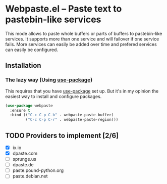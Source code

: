 [[https://melpa.org/#/webpaste][file:https://melpa.org/packages/webpaste-badge.svg]]
[[https://stable.melpa.org/#/webpaste][file:https://stable.melpa.org/packages/webpaste-badge.svg]]

* Webpaste.el -- Paste text to pastebin-like services
This mode allows to paste whole buffers or parts of buffers to
pastebin-like services. It supports more than one service and will
failover if one service fails. More services can easily be added
over time and prefered services can easily be configured.

** Installation
*** The lazy way (Using [[https://github.com/jwiegley/use-package][use-package]])
This requires that you have [[https://github.com/jwiegley/use-package][use-package]] set up. But it's in my opinion the
easiest way to install and configure packages.

#+BEGIN_SRC emacs-lisp
  (use-package webpaste
    :ensure t
    :bind (("C-c C-p C-b" . webpaste-paste-buffer)
           ("C-c C-p C-r" . webpaste-paste-region)))
#+END_SRC

** TODO Providers to implement [2/6]
 - [X] ix.io
 - [X] dpaste.com
 - [ ] sprunge.us
 - [ ] dpaste.de
 - [ ] paste.pound-python.org
 - [ ] paste.debian.net

